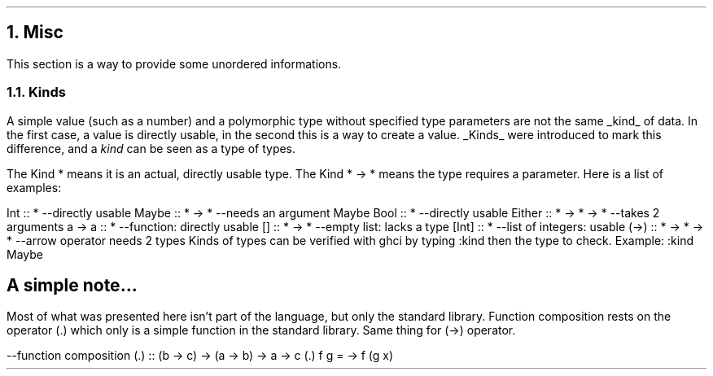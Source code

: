 .NH 1
Misc
.PP
This section is a way to provide some unordered informations.

.NH 2
Kinds
.LP
A simple value (such as a number) and a polymorphic type without specified type parameters are not the same
.UL kind
of data.
In the first case, a value is directly usable, in the second this is a way to create a value.
.UL Kinds
were introduced to mark this difference, and a
.I kind
can be seen as a type of types.

The Kind
.BX *
means it is an actual, directly usable type.
The Kind
.BX "* -> *"
means the type requires a parameter.
Here is a list of examples:

.SOURCE haskell ps=8 vs=9p
Int :: *               --directly usable
Maybe :: * -> *        --needs an argument
Maybe Bool :: *        --directly usable
Either :: * -> * -> *  --takes 2 arguments
a -> a :: *            --function: directly usable
[] :: * -> *           --empty list: lacks a type
[Int] :: *             --list of integers: usable
(->) :: * -> * -> *    --arrow operator needs 2 types
.SOURCE
.BELLOWEXPLANATION1
Kinds of types can be verified with ghci by typing
.BX ":kind"
then the type to check.
Example:
.BX ":kind Maybe"
.BELLOWEXPLANATION2

.TBD

.SH
A simple note...
.LP

Most of what was presented here isn't part of the language, but only the standard library.
Function composition rests on the operator
.BX (.)
which only is a simple function in the standard library.
Same thing for (->) operator.
.TBD

.SOURCE haskell ps=8 vs=9p
--function composition
(.) :: (b -> c) -> (a -> b) -> a -> c
(.) f g = \x -> f (g x)
.SOURCE
